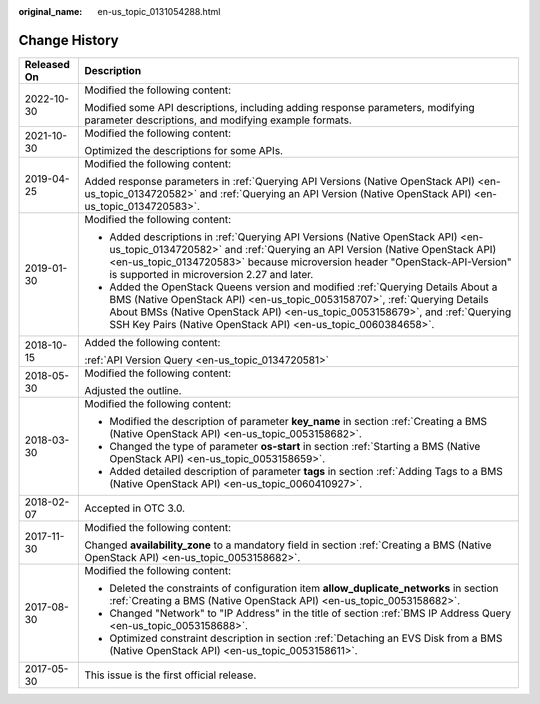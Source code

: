 :original_name: en-us_topic_0131054288.html

.. _en-us_topic_0131054288:

Change History
==============

+-----------------------------------+----------------------------------------------------------------------------------------------------------------------------------------------------------------------------------------------------------------------------------------------------------------------------------------------------------------+
| Released On                       | Description                                                                                                                                                                                                                                                                                                    |
+===================================+================================================================================================================================================================================================================================================================================================================+
| 2022-10-30                        | Modified the following content:                                                                                                                                                                                                                                                                                |
|                                   |                                                                                                                                                                                                                                                                                                                |
|                                   | Modified some API descriptions, including adding response parameters, modifying parameter descriptions, and modifying example formats.                                                                                                                                                                         |
+-----------------------------------+----------------------------------------------------------------------------------------------------------------------------------------------------------------------------------------------------------------------------------------------------------------------------------------------------------------+
| 2021-10-30                        | Modified the following content:                                                                                                                                                                                                                                                                                |
|                                   |                                                                                                                                                                                                                                                                                                                |
|                                   | Optimized the descriptions for some APIs.                                                                                                                                                                                                                                                                      |
+-----------------------------------+----------------------------------------------------------------------------------------------------------------------------------------------------------------------------------------------------------------------------------------------------------------------------------------------------------------+
| 2019-04-25                        | Modified the following content:                                                                                                                                                                                                                                                                                |
|                                   |                                                                                                                                                                                                                                                                                                                |
|                                   | Added response parameters in :ref:`Querying API Versions (Native OpenStack API) <en-us_topic_0134720582>` and :ref:`Querying an API Version (Native OpenStack API) <en-us_topic_0134720583>`.                                                                                                                  |
+-----------------------------------+----------------------------------------------------------------------------------------------------------------------------------------------------------------------------------------------------------------------------------------------------------------------------------------------------------------+
| 2019-01-30                        | Modified the following content:                                                                                                                                                                                                                                                                                |
|                                   |                                                                                                                                                                                                                                                                                                                |
|                                   | -  Added descriptions in :ref:`Querying API Versions (Native OpenStack API) <en-us_topic_0134720582>` and :ref:`Querying an API Version (Native OpenStack API) <en-us_topic_0134720583>` because microversion header "OpenStack-API-Version" is supported in microversion 2.27 and later.                      |
|                                   | -  Added the OpenStack Queens version and modified :ref:`Querying Details About a BMS (Native OpenStack API) <en-us_topic_0053158707>`, :ref:`Querying Details About BMSs (Native OpenStack API) <en-us_topic_0053158679>`, and :ref:`Querying SSH Key Pairs (Native OpenStack API) <en-us_topic_0060384658>`. |
+-----------------------------------+----------------------------------------------------------------------------------------------------------------------------------------------------------------------------------------------------------------------------------------------------------------------------------------------------------------+
| 2018-10-15                        | Added the following content:                                                                                                                                                                                                                                                                                   |
|                                   |                                                                                                                                                                                                                                                                                                                |
|                                   | :ref:`API Version Query <en-us_topic_0134720581>`                                                                                                                                                                                                                                                              |
+-----------------------------------+----------------------------------------------------------------------------------------------------------------------------------------------------------------------------------------------------------------------------------------------------------------------------------------------------------------+
| 2018-05-30                        | Modified the following content:                                                                                                                                                                                                                                                                                |
|                                   |                                                                                                                                                                                                                                                                                                                |
|                                   | Adjusted the outline.                                                                                                                                                                                                                                                                                          |
+-----------------------------------+----------------------------------------------------------------------------------------------------------------------------------------------------------------------------------------------------------------------------------------------------------------------------------------------------------------+
| 2018-03-30                        | Modified the following content:                                                                                                                                                                                                                                                                                |
|                                   |                                                                                                                                                                                                                                                                                                                |
|                                   | -  Modified the description of parameter **key_name** in section :ref:`Creating a BMS (Native OpenStack API) <en-us_topic_0053158682>`.                                                                                                                                                                        |
|                                   | -  Changed the type of parameter **os-start** in section :ref:`Starting a BMS (Native OpenStack API) <en-us_topic_0053158659>`.                                                                                                                                                                                |
|                                   | -  Added detailed description of parameter **tags** in section :ref:`Adding Tags to a BMS (Native OpenStack API) <en-us_topic_0060410927>`.                                                                                                                                                                    |
+-----------------------------------+----------------------------------------------------------------------------------------------------------------------------------------------------------------------------------------------------------------------------------------------------------------------------------------------------------------+
| 2018-02-07                        | Accepted in OTC 3.0.                                                                                                                                                                                                                                                                                           |
+-----------------------------------+----------------------------------------------------------------------------------------------------------------------------------------------------------------------------------------------------------------------------------------------------------------------------------------------------------------+
| 2017-11-30                        | Modified the following content:                                                                                                                                                                                                                                                                                |
|                                   |                                                                                                                                                                                                                                                                                                                |
|                                   | Changed **availability_zone** to a mandatory field in section :ref:`Creating a BMS (Native OpenStack API) <en-us_topic_0053158682>`.                                                                                                                                                                           |
+-----------------------------------+----------------------------------------------------------------------------------------------------------------------------------------------------------------------------------------------------------------------------------------------------------------------------------------------------------------+
| 2017-08-30                        | Modified the following content:                                                                                                                                                                                                                                                                                |
|                                   |                                                                                                                                                                                                                                                                                                                |
|                                   | -  Deleted the constraints of configuration item **allow_duplicate_networks** in section :ref:`Creating a BMS (Native OpenStack API) <en-us_topic_0053158682>`.                                                                                                                                                |
|                                   | -  Changed "Network" to "IP Address" in the title of section :ref:`BMS IP Address Query <en-us_topic_0053158688>`.                                                                                                                                                                                             |
|                                   | -  Optimized constraint description in section :ref:`Detaching an EVS Disk from a BMS (Native OpenStack API) <en-us_topic_0053158611>`.                                                                                                                                                                        |
+-----------------------------------+----------------------------------------------------------------------------------------------------------------------------------------------------------------------------------------------------------------------------------------------------------------------------------------------------------------+
| 2017-05-30                        | This issue is the first official release.                                                                                                                                                                                                                                                                      |
+-----------------------------------+----------------------------------------------------------------------------------------------------------------------------------------------------------------------------------------------------------------------------------------------------------------------------------------------------------------+
